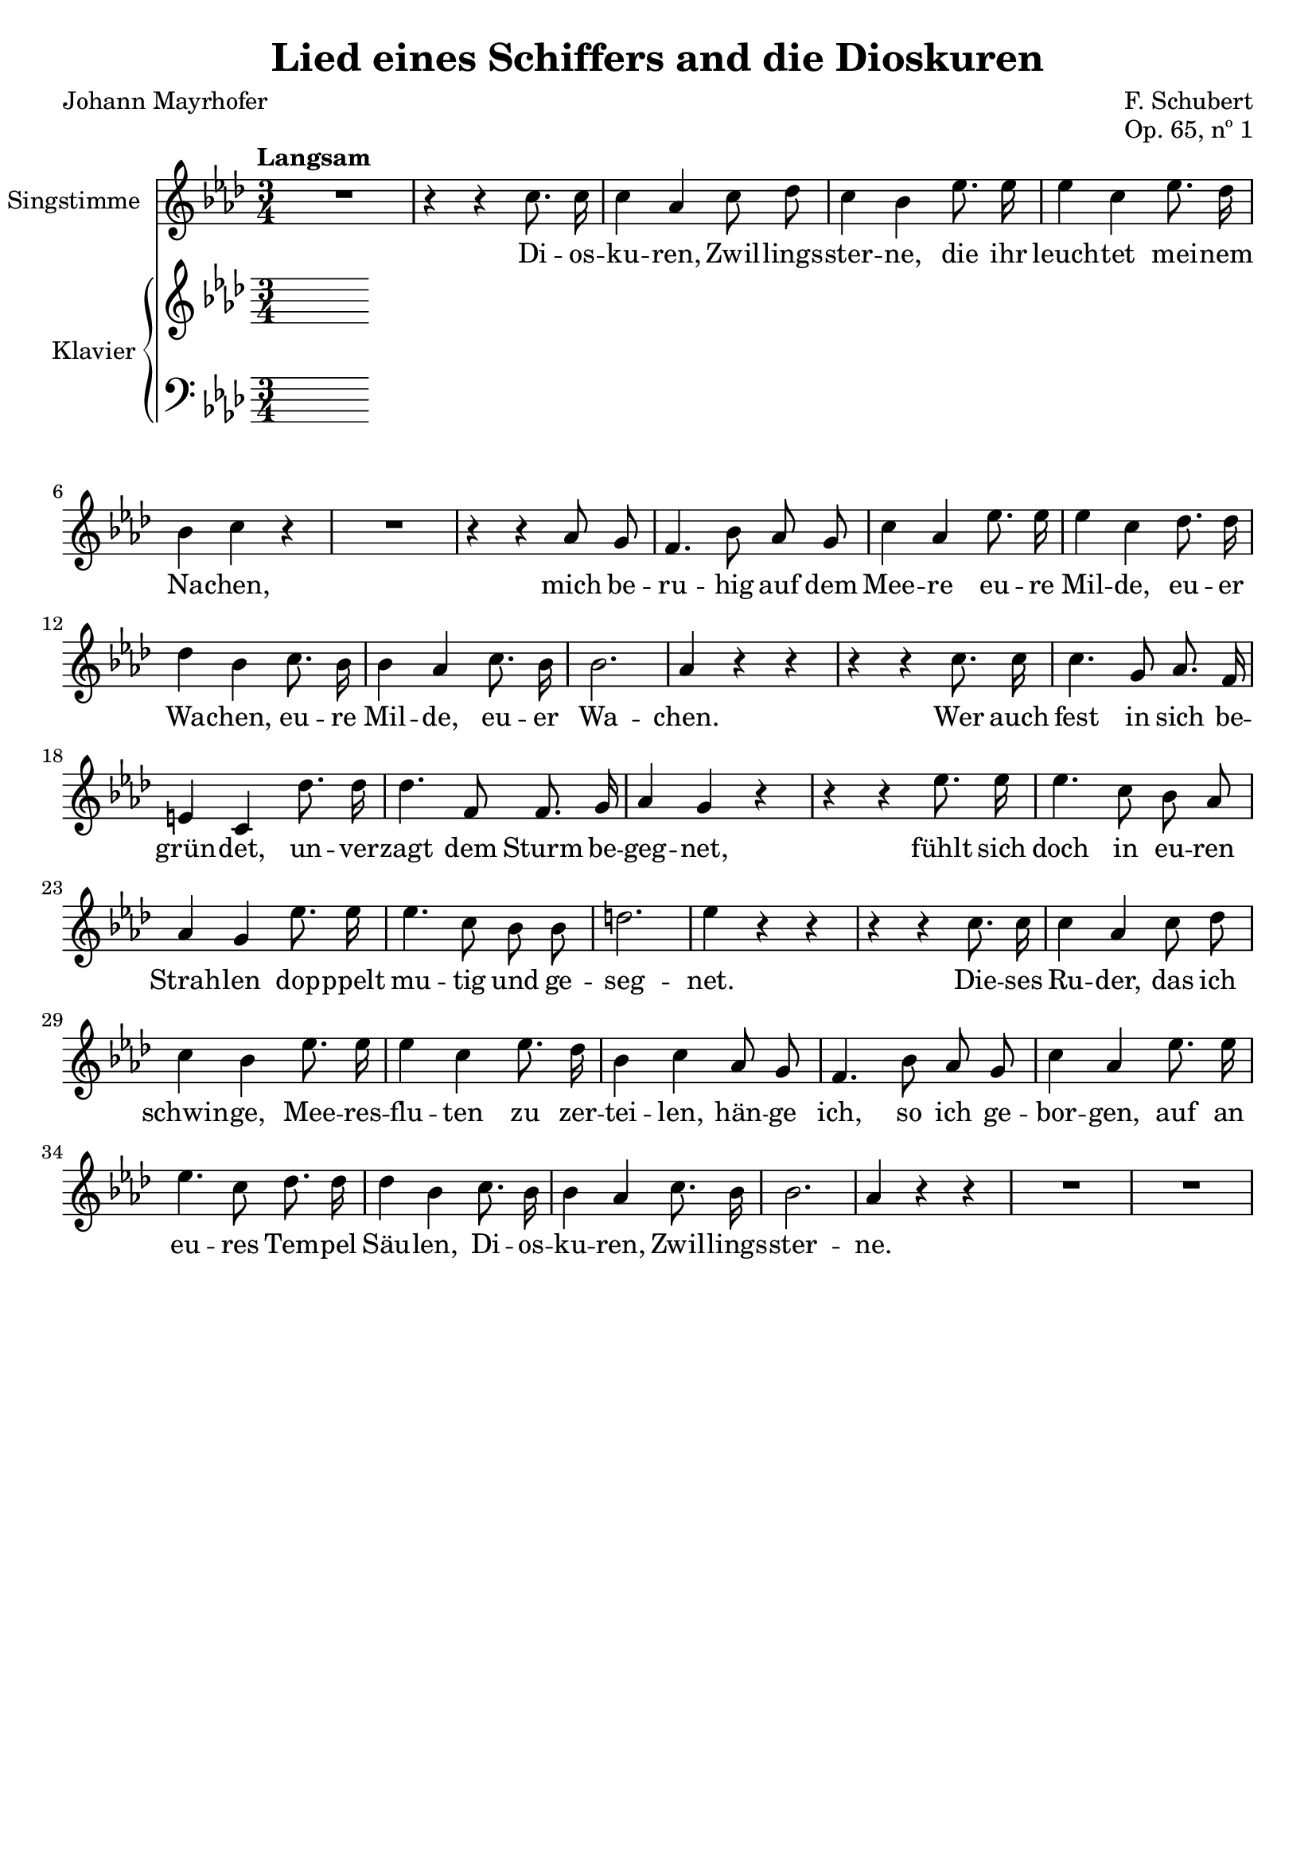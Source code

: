 \version "2.18.0"

\header {
  title = "Lied eines Schiffers and die Dioskuren"
  composer = "F. Schubert"
  poet = "Johann Mayrhofer"
  opus = "Op. 65, nº 1"
  % Remove default LilyPond tagline
  tagline = ##f
}

\paper {
  #(set-paper-size "a4")
}

global = {
  \key as \major
  \numericTimeSignature
  \time 3/4
  \tempo "Langsam"
}

voice = \relative c'' {
  \global
  \dynamicUp
  \autoBeamOff
  % Music follows here.
  R2. |
  r4 r4 c8. c16 |
  c4 aes c8 des |
  c4 bes ees8. ees16 |
  ees4 c ees8. des16 |
  bes4 c r4 |

  R2. |

  r4 r4 aes8 g |
  f4. bes8 aes g |
  c4 aes ees'8. ees16 |
  ees4 c des8. des16 |
  des4 bes c8. bes16 |
  bes4 aes c8. bes16 |
  bes2. |
  aes4 r4 r4 |

  r4 r4 c8. c16 |
  c4. g8 aes8. f16 |
  e4 c des'8. des16 |
  des4. f,8 f8. g16 |
  aes4 g r4 |

  r4 r4 ees'8. ees16 |
  ees4. c8 bes aes |
  aes4 g ees'8. ees16 |
  ees4. c8 bes bes |
  d2. |
  ees4 r4 r4 |

  r4 r4 c8. c16 |
  c4 aes c8 des |
  c4 bes ees8. ees16 |
  ees4 c ees8. des16 |
  bes4 c aes8 g |
  f4. bes8 aes g |
  c4 aes ees'8. ees16 |
  ees4. c8 des8. des16 |
  des4 bes c8. bes16 |
  bes4 aes c8. bes16 |
  bes2. |
  aes4 r4 r4 |

  R2. |
  R2. |
}

verse = \lyricmode {
  % Lyrics follow here.
  Di -- os -- ku -- ren, Zwil -- lings -- ster -- ne,
  die ihr leuch -- tet mei -- nem Na -- chen,

  mich be -- ru -- hig auf dem Mee -- re eu -- re Mil -- de,
  eu -- er Wa -- chen, eu -- re Mil -- de, eu -- er Wa -- chen.

  Wer auch fest in sich be -- grün -- det,
  un -- ver -- zagt dem Sturm be -- geg -- net,
  fühlt sich doch in eu -- ren Strah -- len
  dop -- ppelt mu -- tig und ge -- seg -- net. 

  Die -- ses Ru -- der, das ich schwin -- ge,
  Mee -- res -- flu  -- ten zu zer -- tei -- len,
  hän -- ge ich, so ich ge -- bor -- gen,
  auf an eu -- res Tem -- pel Säu -- len,
  Di -- os -- ku -- ren, Zwil -- lings -- ster -- ne.
  
}

right = \relative c'' {
  \global
  % Music follows here.
  
}

left = \relative c' {
  \global
  % Music follows here.
  
}

VoicePart = \new Staff \with {
  instrumentName = "Singstimme"
} { \voice }
\addlyrics { \verse }

pianoPart = \new PianoStaff \with {
  instrumentName = "Klavier"
} <<
  \new Staff = "right" \right
  \new Staff = "left" { \clef bass \left }
>>

\score {
  <<
    \VoicePart
    \pianoPart
  >>
  \layout { }
}
